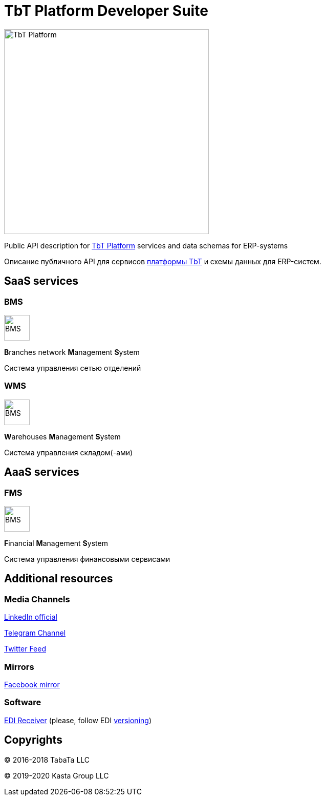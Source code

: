 = TbT Platform Developer Suite

image::images/tbt-logo-full.png[TbT Platform,400,role="right"]

Public API description for https://tbt-post.net[TbT Platform] services and data schemas for ERP-systems

Описание публичного API для сервисов https://tbt-post.net[платформы TbT] и схемы данных для ERP-систем.

== SaaS services

=== BMS

image:images/B.png[BMS,50,50,role="right"]

**B**ranches network **M**anagement **S**ystem

Система управления сетью отделений

=== WMS

image:images/W.png[BMS,50,50,role="right"]

**W**arehouses **M**anagement **S**ystem

Система управления складом(-ами)

== AaaS services

=== FMS

image:images/F.png[BMS,50,50,role="right"]

**F**inancial **M**anagement **S**ystem

Система управления финансовыми сервисами

== Additional resources

=== Media Channels

https://www.linkedin.com/company/kasta-group-llc[LinkedIn official]

https://t.me/tbtpost[Telegram Channel]

https://twitter.com/tbtpost[Twitter Feed]

=== Mirrors

https://www.facebook.com/Kasta-Group-LLC-104832931194327[Facebook mirror]

=== Software

https://github.com/tbt-post/edi-receiver[EDI Receiver] (please, follow EDI https://github.com/tbt-post/tbtapi-docs/releases/latest[versioning])

== Copyrights

&copy; 2016-2018 TabaTa LLC

&copy; 2019-2020 Kasta Group LLC
